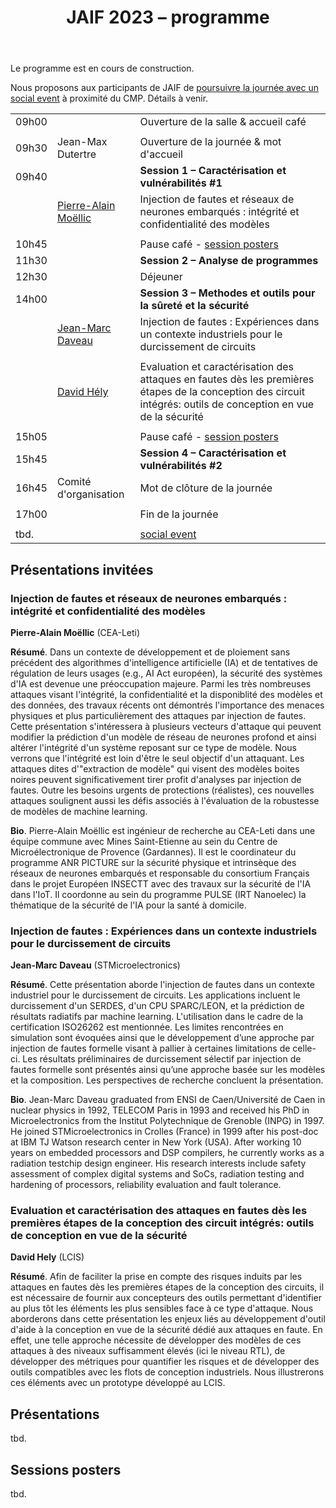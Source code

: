 :PROPERTIES:
:ID:       2023-05-16T11:40:39:vencekc1wtj0
:END:
#+STARTUP: showall
#+OPTIONS: toc:nil
#+title: JAIF 2023 -- programme

Le programme est en cours de construction.

Nous proposons aux participants de JAIF de [[./infos-pratiques.html#social event][poursuivre la journée avec un social event]] à proximité du CMP.  Détails à venir.

# *** <titre>
#
# <nom prénom> (<affiliation>)
#
# *Résumé*.
# <résumé>
#
# *Bio*.
# <bio>

| 09h00 |                       | Ouverture de la salle & accueil café                                                                                                                            |
|       |                       |                                                                                                                                                                 |
| 09h30 | Jean-Max Dutertre     | Ouverture de la journée & mot d'accueil                                                                                                                         |
| 09h40 |                       | *Session 1 -- Caractérisation et vulnérabilités #1*                                                                                                               |
|       | [[#moellic][Pierre-Alain Moëllic]]  | Injection de fautes et réseaux de neurones embarqués : intégrité et confidentialité des modèles                                                                 |
|       |                       |                                                                                                                                                                 |
| 10h45 |                       | Pause café - [[#posters][session posters]]                                                                                                                                    |
| 11h30 |                       | *Session 2 -- Analyse de programmes*                                                                                                                              |
| 12h30 |                       | Déjeuner                                                                                                                                                        |
| 14h00 |                       | *Session 3 -- Methodes et outils pour la sûreté et la sécurité*                                                                                                   |
|       | [[#daveau][Jean-Marc Daveau]]      | Injection de fautes : Expériences dans un contexte industriels pour le durcissement de circuits                                                                 |
|       |                       |                                                                                                                                                                 |
|       | [[#hely][David Hély]]            | Evaluation et caractérisation des attaques en fautes dès les premières étapes de la conception des circuit intégrés: outils de conception en vue de la sécurité |
|       |                       |                                                                                                                                                                 |
| 15h05 |                       | Pause café - [[#posters][session posters]]                                                                                                                                    |
| 15h45 |                       | *Session 4 -- Caractérisation et vulnérabilités #2*                                                                                                               |
| 16h45 | Comité d'organisation | Mot de clôture de la journée                                                                                                                                    |
|       |                       |                                                                                                                                                                 |
| 17h00 |                       | Fin de la journée                                                                                                                                               |
|       |                       |                                                                                                                                                                 |
| tbd.  |                       | [[./infos-pratiques.html#social event][social event]]                                                                                                                                                    |



** Présentations invitées

*** Injection de fautes et réseaux de neurones embarqués : intégrité et confidentialité des modèles
:PROPERTIES:
:CUSTOM_ID: moellic
:END:

*Pierre-Alain Moëllic* (CEA-Leti)

*Résumé*.
Dans un contexte de développement et de ploiement sans précédent des algorithmes d'intelligence artificielle (IA) et de tentatives de régulation de leurs usages (e.g., AI Act européen), la sécurité des systèmes d'IA est devenue une préoccupation majeure. Parmi les très nombreuses attaques visant l'intégrité, la confidentialité et la disponiblité des modèles et des données, des travaux récents ont démontrés l'importance des menaces physiques et plus particulièrement des attaques par injection de fautes. Cette présentation s'intéressera à plusieurs vecteurs d'attaque qui peuvent modifier la prédiction d'un modèle de réseau de neurones profond et ainsi altérer l'intégrité d'un système reposant sur ce type de modèle. Nous verrons que l'intégrité est loin d'être le seul objectif d'un attaquant. Les attaques dites d'"extraction de modèle" qui visent des modèles boites noires peuvent significativement tirer profit d'analyses par injection de fautes. Outre les besoins urgents de protections (réalistes), ces nouvelles attaques soulignent aussi les défis associés à l'évaluation de la robustesse de modèles de machine learning.

*Bio*.
Pierre-Alain Moëllic est ingénieur de recherche au CEA-Leti dans une équipe commune avec Mines Saint-Etienne au sein du Centre de Microélectronique de Provence (Gardannes). Il est le coordinateur du programme ANR PICTURE sur la sécurité physique et intrinsèque des réseaux de neurones embarqués et responsable du consortium Français dans le projet Européen INSECTT avec des travaux sur la sécurité de l'IA dans l'IoT. Il coordonne au sein du programme PULSE (IRT Nanoelec) la thématique de la sécurité de l'IA pour la santé à domicile.

*** Injection de fautes : Expériences dans un contexte industriels pour le durcissement de circuits
:PROPERTIES:
:CUSTOM_ID: daveau
:END:

*Jean-Marc Daveau* (STMicroelectronics)

*Résumé*.
Cette présentation aborde l'injection de fautes dans un contexte industriel pour le durcissement de circuits. Les applications incluent le durcissement d'un SERDES, d'un CPU SPARC/LEON, et la prédiction de résultats radiatifs par machine learning. L'utilisation dans le cadre de la certification ISO26262 est mentionnée. Les limites rencontrées en simulation sont évoquées ainsi que le développement d’une approche par injection de fautes formelle visant à pallier à certaines limitations de celle-ci. Les résultats préliminaires de durcissement sélectif par injection de fautes formelle sont présentés ainsi qu’une approche basée sur les modèles et la composition. Les perspectives de recherche concluent la présentation.

*Bio*.
Jean-Marc Daveau graduated from ENSI de Caen/Université de Caen in nuclear physics in 1992, TELECOM Paris in 1993 and received his PhD in Microelectronics from the Institut Polytechnique de Grenoble (INPG) in 1997. He joined STMicroelectronics in Crolles (France)  in 1999 after his post-doc at IBM TJ Watson research center in New York (USA). After working 10 years on embedded processors and DSP compilers, he currently works as a radiation testchip design engineer. His research interests include safety assessment of complex digital systems and SoCs, radiation testing and hardening of processors, reliability evaluation and fault tolerance.

*** Evaluation et caractérisation des attaques en fautes dès les premières étapes de la conception des circuit intégrés: outils de conception en vue de la sécurité
:PROPERTIES:
:CUSTOM_ID: hely
:END:

*David Hely* (LCIS)

*Résumé*.
Afin de faciliter la prise en compte des risques induits par les attaques en fautes dès les premières étapes de la conception des circuits, il est nécessaire de fournir aux concepteurs des outils permettant  d'identifier au plus tôt les éléments les plus sensibles face à ce type d'attaque. Nous aborderons dans cette présentation les enjeux liés au développement d'outil d'aide à la conception en vue de la sécurité dédié aux attaques en faute. En effet, une telle approche nécessite de développer des modèles de ces attaques à des niveaux suffisamment élevés (ici le niveau RTL), de développer des métriques  pour  quantifier les risques et de développer des outils compatibles avec les flots de conception industriels. Nous illustrerons ces éléments avec un prototype développé au LCIS.

# *Bio*.


** Présentations

tbd.

** Sessions posters
:PROPERTIES:
:CUSTOM_ID: posters
:END:

tbd.
